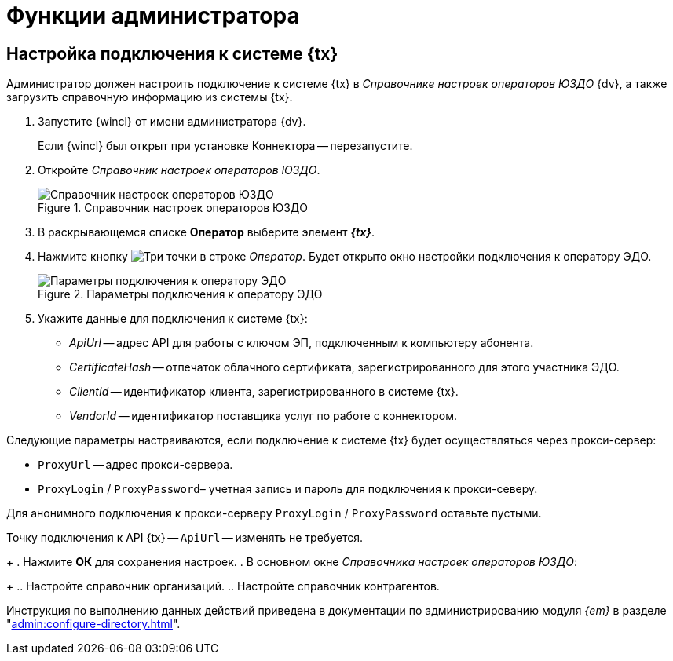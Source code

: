 = Функции администратора

== Настройка подключения к системе {tx}

Администратор должен настроить подключение к системе {tx} в _Справочнике настроек операторов ЮЗДО_ {dv}, а также загрузить справочную информацию из системы {tx}.

. Запустите {wincl} от имени администратора {dv}.
+
Если {wincl} был открыт при установке Коннектора -- перезапустите.
+
. Откройте _Справочник настроек операторов ЮЗДО_.
+
.Справочник настроек операторов ЮЗДО
image::dictionary.png[Справочник настроек операторов ЮЗДО]
+
. В раскрывающемся списке *Оператор* выберите элемент *_{tx}_*.
. Нажмите кнопку image:buttons/three-dots.png[Три точки] в строке _Оператор_. Будет открыто окно настройки подключения к оператору ЭДО.
+
.Параметры подключения к оператору ЭДО
image::operator-settings.png[Параметры подключения к оператору ЭДО]
+
. Укажите данные для подключения к системе {tx}:
+
* _ApiUrl_ -- адрес API для работы с ключом ЭП, подключенным к компьютеру абонента.
* _CertificateHash_ -- отпечаток облачного сертификата, зарегистрированного для этого участника ЭДО.
* _ClientId_ -- идентификатор клиента, зарегистрированного в системе {tx}.
* _VendorId_ -- идентификатор поставщика услуг по работе с коннектором.
// +
// Учетная запись должна обладать доступом *ко всем документам организации* в системе {tx}.
// +
****
Следующие параметры настраиваются, если подключение к системе {tx} будет осуществляться через прокси-сервер:

* `ProxyUrl` -- адрес прокси-сервера.
* `ProxyLogin` / `ProxyPassword`– учетная запись и пароль для подключения к прокси-северу.

Для анонимного подключения к прокси-серверу `ProxyLogin` / `ProxyPassword` оставьте пустыми.

Точку подключения к API {tx} -- `ApiUrl` -- изменять не требуется.
****
+
. Нажмите *ОК* для сохранения настроек.
. В основном окне _Справочника настроек операторов ЮЗДО_:
+
.. Настройте справочник организаций.
.. Настройте справочник контрагентов.

Инструкция по выполнению данных действий приведена в документации по администрированию модуля _{em}_ в разделе "xref:admin:configure-directory.adoc[]".
